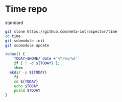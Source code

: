 * Time repo

standard

#+begin_src sh
  git clone https://github.com/meta-introspector/time
  cd time
  git submodule init
  git submodule update
  
#+end_src  

#+begin_src sh
  today() {
      TODAY=$HOME/`date +'%Y/%m/%d'`
      if [ ! -d ${TODAY} ];
      then
  	mkdir -p ${TODAY}
      fi
      cd ${TODAY}
      echo $TODAY
      pushd $TODAY
  }
#+end_src
